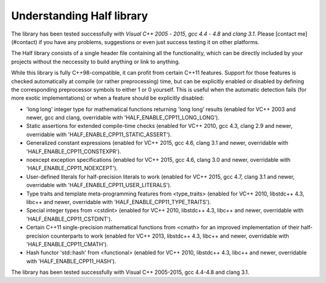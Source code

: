 .. meta::
  :description: Half documentation 
  :keywords: Half, APIs, ROCm, documentation


Understanding Half library
----------------------------

The library has been tested successfully with *Visual C++ 2005* - *2015*, *gcc 4.4* - *4.8* and *clang 3.1*. Please [contact me](#contact) if you have any problems, suggestions or even just success testing it on other platforms.

The Half library consists of a single header file containing all the functionality, which can be directly included by your projects without the neccessity to build anything or link to anything.

While this library is fully C++98-compatible, it can profit from certain C++11 features. Support for those features is checked automatically at compile (or rather preprocessing) time, but can be explicitly enabled or disabled by defining the corresponding preprocessor symbols to either 1 or 0 yourself. This is useful when the automatic detection fails (for more exotic implementations) or when a feature should be explicitly disabled:

- 'long long' integer type for mathematical functions returning 'long long' results (enabled for VC++ 2003 and newer, gcc and clang, overridable with  'HALF_ENABLE_CPP11_LONG_LONG').

- Static assertions for extended compile-time checks (enabled for VC++ 2010, gcc 4.3, clang 2.9 and newer, overridable with 'HALF_ENABLE_CPP11_STATIC_ASSERT').

- Generalized constant expressions (enabled for VC++ 2015, gcc 4.6, clang 3.1 and newer, overridable with 'HALF_ENABLE_CPP11_CONSTEXPR').

- noexcept exception specifications (enabled for VC++ 2015, gcc 4.6, clang 3.0 and newer, overridable with 'HALF_ENABLE_CPP11_NOEXCEPT').

- User-defined literals for half-precision literals to work (enabled for VC++ 2015, gcc 4.7, clang 3.1 and newer, overridable with 'HALF_ENABLE_CPP11_USER_LITERALS').

- Type traits and template meta-programming features from <type_traits> (enabled for VC++ 2010, libstdc++ 4.3, libc++ and newer, overridable with 'HALF_ENABLE_CPP11_TYPE_TRAITS').

- Special integer types from <cstdint> (enabled for VC++ 2010, libstdc++ 4.3, libc++ and newer, overridable with 'HALF_ENABLE_CPP11_CSTDINT').

- Certain C++11 single-precision mathematical functions from <cmath> for an improved implementation of their half-precision counterparts to work (enabled for VC++ 2013, libstdc++ 4.3, libc++ and newer, overridable with 'HALF_ENABLE_CPP11_CMATH').

- Hash functor 'std::hash' from <functional> (enabled for VC++ 2010, libstdc++ 4.3, libc++ and newer, overridable with 'HALF_ENABLE_CPP11_HASH').

The library has been tested successfully with Visual C++ 2005-2015, gcc 4.4-4.8 and clang 3.1. 
